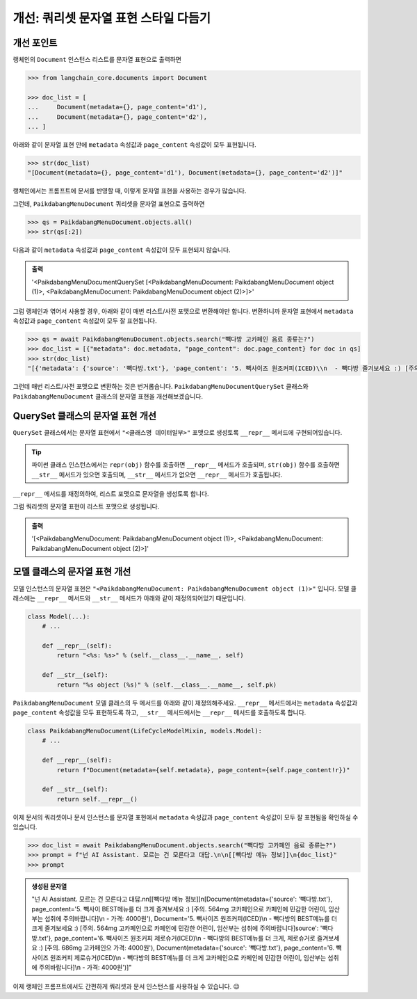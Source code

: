 ========================================
개선: 쿼리셋 문자열 표현 스타일 다듬기
========================================


개선 포인트
===============

랭체인의 ``Document`` 인스턴스 리스트를 문자열 표현으로 출력하면

.. code-block:: python

    >>> from langchain_core.documents import Document

    >>> doc_list = [
    ...     Document(metadata={}, page_content='d1'),
    ...     Document(metadata={}, page_content='d2'),
    ... ]

아래와 같이 문자열 표현 안에 ``metadata`` 속성값과 ``page_content`` 속성값이 모두 표현됩니다.

.. code-block:: python

    >>> str(doc_list)
    "[Document(metadata={}, page_content='d1'), Document(metadata={}, page_content='d2')]"

랭체인에서는 프롬프트에 문서를 반영할 때, 이렇게 문자열 표현을 사용하는 경우가 많습니다.

그런데, ``PaikdabangMenuDocument`` 쿼리셋을 문자열 표현으로 출력하면

.. code-block:: python

    >>> qs = PaikdabangMenuDocument.objects.all()
    >>> str(qs[:2])

다음과 같이 ``metadata`` 속성값과 ``page_content`` 속성값이 모두 표현되지 않습니다.

.. admonition:: 출력

    '<PaikdabangMenuDocumentQuerySet [<PaikdabangMenuDocument: PaikdabangMenuDocument object (1)>, <PaikdabangMenuDocument: PaikdabangMenuDocument object (2)>]>'

그럼 랭체인과 엮어서 사용할 경우, 아래와 같이 매번 리스트/사전 포맷으로 변환해야만 합니다.
변환하니까 문자열 표현에서 ``metadata`` 속성값과 ``page_content`` 속성값이 모두 잘 표현됩니다.

.. code-block:: python

    >>> qs = await PaikdabangMenuDocument.objects.search("빽다방 고카페인 음료 종류는?")
    >>> doc_list = [{"metadata": doc.metadata, "page_content": doc.page_content} for doc in qs]
    >>> str(doc_list)
    "[{'metadata': {'source': '빽다방.txt'}, 'page_content': '5. 빽사이즈 원조커피(ICED)\\n  - 빽다방 즐겨보세요 :) [주의. 564mg 고카페인으로 카페인에 민감한 어린이, 임산부는 섭취에 주의바랍니다]\\n  - 가격방.txt'}, 'page_content': '5. 빽사이즈 원조커피(ICED)\\n  - 빽다방의 BEST메뉴를 더 크게 즐겨보세요 :) [주어린이, 임산부는 섭취에 주의바랍니다]\\n  - 가격: 4000원'}, {'metadata': {'source': '빽다방.txt'}, 'page_피 제로슈거(ICED)\\n  - 빽다방의 BEST메뉴를 더 크게, 제로슈거로 즐겨보세요 :) [주의. 686mg 고카페인으로 카 - 가격: 4000원'}, {'metadata': {'source': '빽다방.txt'}, 'page_content': '6. 빽사이즈 원조커피 제로슈거(빽다방의 BEST메뉴를 더 크게, 제로슈거로 즐겨보세요 :) [주의. 686mg 고카페인으로 카페인에 민감한 어린이, 임산부는 섭취에 주의바랍니다]\\n  - 가격: 4000원'}]"

그런데 매번 리스트/사전 포맷으로 변환하는 것은 번거롭습니다.
``PaikdabangMenuDocumentQuerySet`` 클래스와 ``PaikdabangMenuDocument`` 클래스의 문자열 표현을 개선해보겠습니다.


QuerySet 클래스의 문자열 표현 개선
=========================================

``QuerySet`` 클래스에서는 문자열 표현에서 ``"<클래스명 데이터일부>"`` 포맷으로 생성토록 ``__repr__`` 메서드에 구현되어있습니다.

.. tip::

    파이썬 클래스 인스턴스에서는 ``repr(obj)`` 함수를 호출하면 ``__repr__`` 메서드가 호출되며, 
    ``str(obj)`` 함수를 호출하면 ``__str__`` 메서드가 있으면 호출되며, ``__str__`` 메서드가 없으면 ``__repr__`` 메서드가 호출됩니다.

``__repr__`` 메서드를 재정의하여, 리스트 포맷으로 문자열을 생성토록 합니다.

.. code-block:: python
    :emphasize-lines: 4-5

    class PaikdabangMenuDocumentQuerySet(models.QuerySet):
        # ...

        def __repr__(self):
            return repr(list(self))  # QuerySet을 리스트처럼 출력

그럼 쿼리셋의 문자열 표현이 리스트 포맷으로 생성됩니다.

.. admonition:: 출력

    '[<PaikdabangMenuDocument: PaikdabangMenuDocument object (1)>, <PaikdabangMenuDocument: PaikdabangMenuDocument object (2)>]'


모델 클래스의 문자열 표현 개선
======================================

모델 인스턴스의 문자열 표현은 ``"<PaikdabangMenuDocument: PaikdabangMenuDocument object (1)>"`` 입니다.
모델 클래스에는 ``__repr__`` 메서드와 ``__str__`` 메서드가 아래와 같이 재정의되어있기 때문입니다.

.. code-block:: python

    class Model(...):
        # ...

        def __repr__(self):
            return "<%s: %s>" % (self.__class__.__name__, self)

        def __str__(self):
            return "%s object (%s)" % (self.__class__.__name__, self.pk)

``PaikdabangMenuDocument`` 모델 클래스의 두 메서드를 아래와 같이 재정의해주세요.
``__repr__`` 메서드에서는 ``metadata`` 속성값과 ``page_content`` 속성값을 모두 표현하도록 하고,
``__str__`` 메서드에서는 ``__repr__`` 메서드를 호출하도록 합니다.

.. code-block:: python

    class PaikdabangMenuDocument(LifeCycleModelMixin, models.Model):
        # ...

        def __repr__(self):
            return f"Document(metadata={self.metadata}, page_content={self.page_content!r})"

        def __str__(self):
            return self.__repr__()

이제 문서의 쿼리셋이나 문서 인스턴스를 문자열 표현에서 ``metadata`` 속성값과 ``page_content`` 속성값이 모두 잘 표현됨을 확인하실 수 있습니다.

.. code-block:: python

    >>> doc_list = await PaikdabangMenuDocument.objects.search("빽다방 고카페인 음료 종류는?")
    >>> prompt = f"넌 AI Assistant. 모르는 건 모른다고 대답.\n\n[[빽다방 메뉴 정보]]\n{doc_list}"
    >>> prompt


.. admonition:: 생성된 문자열

    "넌 AI Assistant. 모르는 건 모른다고 대답.\n\n[[빽다방 메뉴 정보]]\n[Document(metadata={'source': '빽다방.txt'}, page_content='5. 빽사이 BEST메뉴를 더 크게 즐겨보세요 :) [주의. 564mg 고카페인으로 카페인에 민감한 어린이, 임산부는 섭취에 주의바랍니다]\\n  - 가격: 4000원'), Document='5. 빽사이즈 원조커피(ICED)\\n  - 빽다방의 BEST메뉴를 더 크게 즐겨보세요 :) [주의. 564mg 고카페인으로 카페인에 민감한 어린이, 임산부는 섭취에 주의바랍니다]source': '빽다방.txt'}, page_content='6. 빽사이즈 원조커피 제로슈거(ICED)\\n  - 빽다방의 BEST메뉴를 더 크게, 제로슈거로 즐겨보세요 :) [주의. 686mg 고카페인으 가격: 4000원'), Document(metadata={'source': '빽다방.txt'}, page_content='6. 빽사이즈 원조커피 제로슈거(ICED)\\n  - 빽다방의 BEST메뉴를 더 크게 고카페인으로 카페인에 민감한 어린이, 임산부는 섭취에 주의바랍니다]\\n  - 가격: 4000원')]"


이제 랭체인 프롬프트에서도 간편하게 쿼리셋과 문서 인스턴스를 사용하실 수 있습니다. 😉
